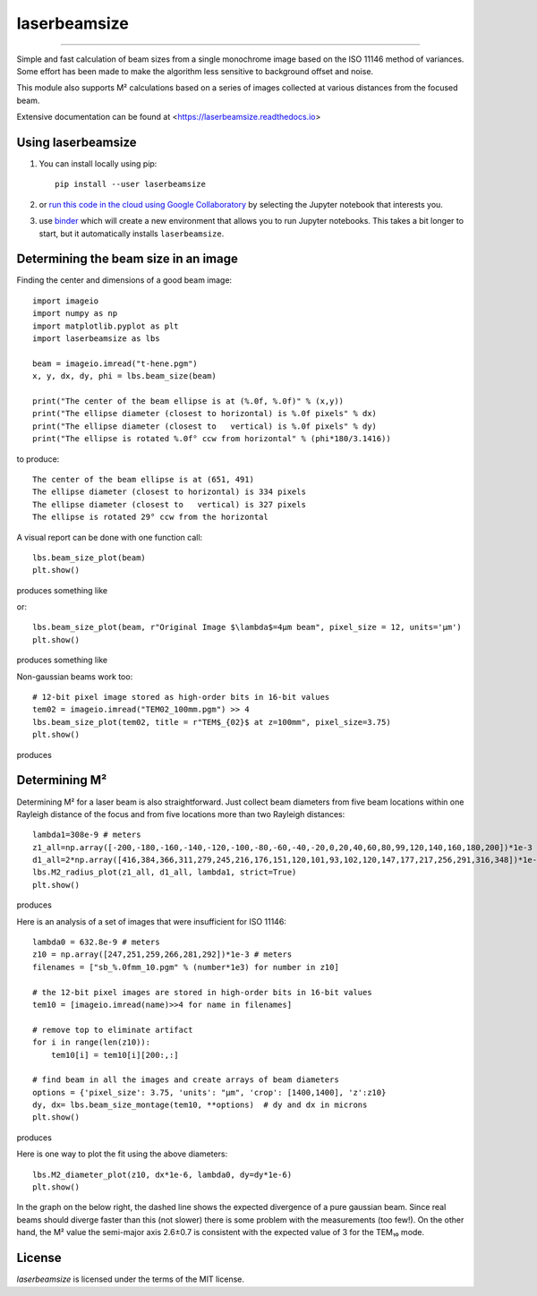 laserbeamsize
=============

.. image:: https://colab.research.google.com/assets/colab-badge.svg
   :target: https://colab.research.google.com/github/scottprahl/laserbeamsize/blob/master

.. image:: https://mybinder.org/badge_logo.svg
   :target: https://mybinder.org/v2/gh/scottprahl/laserbeamsize/master?filepath=docs

.. image:: https://img.shields.io/badge/readthedocs-latest-blue.svg
   :target: https://laserbeamsize.readthedocs.io

.. image:: https://img.shields.io/badge/github-code-green.svg
   :target: https://github.com/scottprahl/laserbeamsize

.. image:: https://img.shields.io/badge/MIT-license-yellow.svg
   :target: https://github.com/scottprahl/laserbeamsize/blob/master/LICENSE.txt

__________

Simple and fast calculation of beam sizes from a single monochrome image based
on the ISO 11146 method of variances.  Some effort has been made to make the 
algorithm less sensitive to background offset and noise.

This module also supports M² calculations based on a series of images
collected at various distances from the focused beam. 

Extensive documentation can be found at <https://laserbeamsize.readthedocs.io>

Using laserbeamsize
-------------------

1. You can install locally using pip::
    
    pip install --user laserbeamsize

2. or `run this code in the cloud using Google Collaboratory <https://colab.research.google.com/github/scottprahl/laserbeamsize/blob/master>`_ by selecting the Jupyter notebook that interests you.

3. use `binder <https://mybinder.org/v2/gh/scottprahl/laserbeamsize/master?filepath=docs>`_ which will create a new environment that allows you to run Jupyter notebooks.  This takes a bit longer to start, but it automatically installs ``laserbeamsize``.

Determining the beam size in an image
-------------------------------------

Finding the center and dimensions of a good beam image::

    import imageio
    import numpy as np
    import matplotlib.pyplot as plt
    import laserbeamsize as lbs

    beam = imageio.imread("t-hene.pgm")
    x, y, dx, dy, phi = lbs.beam_size(beam)

    print("The center of the beam ellipse is at (%.0f, %.0f)" % (x,y))
    print("The ellipse diameter (closest to horizontal) is %.0f pixels" % dx)
    print("The ellipse diameter (closest to   vertical) is %.0f pixels" % dy)
    print("The ellipse is rotated %.0f° ccw from horizontal" % (phi*180/3.1416))

to produce::

    The center of the beam ellipse is at (651, 491)
    The ellipse diameter (closest to horizontal) is 334 pixels
    The ellipse diameter (closest to   vertical) is 327 pixels
    The ellipse is rotated 29° ccw from the horizontal

A visual report can be done with one function call::

    lbs.beam_size_plot(beam)
    plt.show()
    
produces something like

.. image:: hene-report.png

or::

    lbs.beam_size_plot(beam, r"Original Image $\lambda$=4µm beam", pixel_size = 12, units='µm')
    plt.show()

produces something like

..  image:: astigmatic-report.png

Non-gaussian beams work too::

    # 12-bit pixel image stored as high-order bits in 16-bit values
    tem02 = imageio.imread("TEM02_100mm.pgm") >> 4
    lbs.beam_size_plot(tem02, title = r"TEM$_{02}$ at z=100mm", pixel_size=3.75)
    plt.show()

produces

.. image:: tem02.png

Determining M² 
--------------

Determining M² for a laser beam is also straightforward.  Just collect beam diameters from
five beam locations within one Rayleigh distance of the focus and from five locations more
than two Rayleigh distances::

    lambda1=308e-9 # meters
    z1_all=np.array([-200,-180,-160,-140,-120,-100,-80,-60,-40,-20,0,20,40,60,80,99,120,140,160,180,200])*1e-3
    d1_all=2*np.array([416,384,366,311,279,245,216,176,151,120,101,93,102,120,147,177,217,256,291,316,348])*1e-6
    lbs.M2_radius_plot(z1_all, d1_all, lambda1, strict=True)
    plt.show()

produces

.. image:: m2fit.png

Here is an analysis of a set of images that were insufficient for ISO 11146::

    lambda0 = 632.8e-9 # meters
    z10 = np.array([247,251,259,266,281,292])*1e-3 # meters
    filenames = ["sb_%.0fmm_10.pgm" % (number*1e3) for number in z10]

    # the 12-bit pixel images are stored in high-order bits in 16-bit values
    tem10 = [imageio.imread(name)>>4 for name in filenames]

    # remove top to eliminate artifact 
    for i in range(len(z10)):
        tem10[i] = tem10[i][200:,:]

    # find beam in all the images and create arrays of beam diameters
    options = {'pixel_size': 3.75, 'units': "µm", 'crop': [1400,1400], 'z':z10}
    dy, dx= lbs.beam_size_montage(tem10, **options)  # dy and dx in microns
    plt.show()

produces

.. image:: sbmontage.png

Here is one way to plot the fit using the above diameters::

    lbs.M2_diameter_plot(z10, dx*1e-6, lambda0, dy=dy*1e-6)
    plt.show()

In the graph on the below right, the dashed line shows the expected divergence
of a pure gaussian beam.  Since real beams should diverge faster than this (not slower)
there is some problem with the measurements (too few!).  On the other hand, the M² value 
the semi-major axis 2.6±0.7 is consistent with the expected value of 3 for the TEM₁₀ mode.

.. image:: sbfit.png


License
-------

`laserbeamsize` is licensed under the terms of the MIT license.
